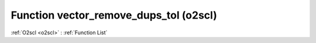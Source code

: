 Function vector_remove_dups_tol (o2scl)
=======================================

:ref:`O2scl <o2scl>` : :ref:`Function List`

.. doxygenfunction:: o2scl::vector_remove_dups_tol
